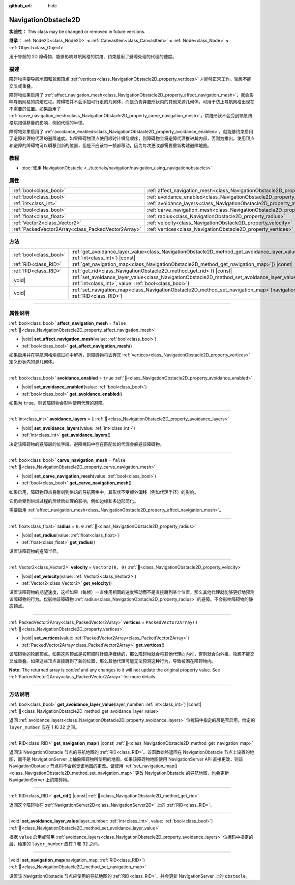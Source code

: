 :github_url: hide

.. DO NOT EDIT THIS FILE!!!
.. Generated automatically from Godot engine sources.
.. Generator: https://github.com/godotengine/godot/tree/4.4/doc/tools/make_rst.py.
.. XML source: https://github.com/godotengine/godot/tree/4.4/doc/classes/NavigationObstacle2D.xml.

.. _class_NavigationObstacle2D:

NavigationObstacle2D
====================

**实验性：** This class may be changed or removed in future versions.

**继承：** :ref:`Node2D<class_Node2D>` **<** :ref:`CanvasItem<class_CanvasItem>` **<** :ref:`Node<class_Node>` **<** :ref:`Object<class_Object>`

用于导航的 2D 障碍物，能够影响导航网格的烘焙、约束启用了避障处理的代理的速度。

.. rst-class:: classref-introduction-group

描述
----

障碍物需要导航地图和轮廓顶点 :ref:`vertices<class_NavigationObstacle2D_property_vertices>` 才能够正常工作。轮廓不能交叉或重叠。

障碍物如果启用了 :ref:`affect_navigation_mesh<class_NavigationObstacle2D_property_affect_navigation_mesh>`\ ，就会影响导航网格的烘焙过程。障碍物并不会添加可行走的几何体，而是负责弃置形状内的其他来源几何体。可用于防止导航网格出现在不需要的位置。如果启用了 :ref:`carve_navigation_mesh<class_NavigationObstacle2D_property_carve_navigation_mesh>`\ ，烘焙形状不会受到导航网格烘焙偏移量的影响，例如代理的半径。

障碍物如果启用了 :ref:`avoidance_enabled<class_NavigationObstacle2D_property_avoidance_enabled>`\ ，就能够约束启用了避障处理的代理的避障速度。如果障碍物顶点使用顺时针缠绕顺序，则障碍物会将避障代理推进其内部，否则为推出。使用顶点和避障的障碍物可以瞬移到新的位置，但是不应该每一帧都移动，因为每次更改都需要重新构建避障地图。

.. rst-class:: classref-introduction-group

教程
----

- :doc:`使用 NavigationObstacle <../tutorials/navigation/navigation_using_navigationobstacles>`

.. rst-class:: classref-reftable-group

属性
----

.. table::
   :widths: auto

   +-----------------------------------------------------+-------------------------------------------------------------------------------------------+--------------------------+
   | :ref:`bool<class_bool>`                             | :ref:`affect_navigation_mesh<class_NavigationObstacle2D_property_affect_navigation_mesh>` | ``false``                |
   +-----------------------------------------------------+-------------------------------------------------------------------------------------------+--------------------------+
   | :ref:`bool<class_bool>`                             | :ref:`avoidance_enabled<class_NavigationObstacle2D_property_avoidance_enabled>`           | ``true``                 |
   +-----------------------------------------------------+-------------------------------------------------------------------------------------------+--------------------------+
   | :ref:`int<class_int>`                               | :ref:`avoidance_layers<class_NavigationObstacle2D_property_avoidance_layers>`             | ``1``                    |
   +-----------------------------------------------------+-------------------------------------------------------------------------------------------+--------------------------+
   | :ref:`bool<class_bool>`                             | :ref:`carve_navigation_mesh<class_NavigationObstacle2D_property_carve_navigation_mesh>`   | ``false``                |
   +-----------------------------------------------------+-------------------------------------------------------------------------------------------+--------------------------+
   | :ref:`float<class_float>`                           | :ref:`radius<class_NavigationObstacle2D_property_radius>`                                 | ``0.0``                  |
   +-----------------------------------------------------+-------------------------------------------------------------------------------------------+--------------------------+
   | :ref:`Vector2<class_Vector2>`                       | :ref:`velocity<class_NavigationObstacle2D_property_velocity>`                             | ``Vector2(0, 0)``        |
   +-----------------------------------------------------+-------------------------------------------------------------------------------------------+--------------------------+
   | :ref:`PackedVector2Array<class_PackedVector2Array>` | :ref:`vertices<class_NavigationObstacle2D_property_vertices>`                             | ``PackedVector2Array()`` |
   +-----------------------------------------------------+-------------------------------------------------------------------------------------------+--------------------------+

.. rst-class:: classref-reftable-group

方法
----

.. table::
   :widths: auto

   +-------------------------+----------------------------------------------------------------------------------------------------------------------------------------------------------------------------+
   | :ref:`bool<class_bool>` | :ref:`get_avoidance_layer_value<class_NavigationObstacle2D_method_get_avoidance_layer_value>`\ (\ layer_number\: :ref:`int<class_int>`\ ) |const|                          |
   +-------------------------+----------------------------------------------------------------------------------------------------------------------------------------------------------------------------+
   | :ref:`RID<class_RID>`   | :ref:`get_navigation_map<class_NavigationObstacle2D_method_get_navigation_map>`\ (\ ) |const|                                                                              |
   +-------------------------+----------------------------------------------------------------------------------------------------------------------------------------------------------------------------+
   | :ref:`RID<class_RID>`   | :ref:`get_rid<class_NavigationObstacle2D_method_get_rid>`\ (\ ) |const|                                                                                                    |
   +-------------------------+----------------------------------------------------------------------------------------------------------------------------------------------------------------------------+
   | |void|                  | :ref:`set_avoidance_layer_value<class_NavigationObstacle2D_method_set_avoidance_layer_value>`\ (\ layer_number\: :ref:`int<class_int>`, value\: :ref:`bool<class_bool>`\ ) |
   +-------------------------+----------------------------------------------------------------------------------------------------------------------------------------------------------------------------+
   | |void|                  | :ref:`set_navigation_map<class_NavigationObstacle2D_method_set_navigation_map>`\ (\ navigation_map\: :ref:`RID<class_RID>`\ )                                              |
   +-------------------------+----------------------------------------------------------------------------------------------------------------------------------------------------------------------------+

.. rst-class:: classref-section-separator

----

.. rst-class:: classref-descriptions-group

属性说明
--------

.. _class_NavigationObstacle2D_property_affect_navigation_mesh:

.. rst-class:: classref-property

:ref:`bool<class_bool>` **affect_navigation_mesh** = ``false`` :ref:`🔗<class_NavigationObstacle2D_property_affect_navigation_mesh>`

.. rst-class:: classref-property-setget

- |void| **set_affect_navigation_mesh**\ (\ value\: :ref:`bool<class_bool>`\ )
- :ref:`bool<class_bool>` **get_affect_navigation_mesh**\ (\ )

如果启用并在导航网格烘焙过程中解析，则障碍物将丢弃其 :ref:`vertices<class_NavigationObstacle2D_property_vertices>` 定义形状内的源几何体。

.. rst-class:: classref-item-separator

----

.. _class_NavigationObstacle2D_property_avoidance_enabled:

.. rst-class:: classref-property

:ref:`bool<class_bool>` **avoidance_enabled** = ``true`` :ref:`🔗<class_NavigationObstacle2D_property_avoidance_enabled>`

.. rst-class:: classref-property-setget

- |void| **set_avoidance_enabled**\ (\ value\: :ref:`bool<class_bool>`\ )
- :ref:`bool<class_bool>` **get_avoidance_enabled**\ (\ )

如果为 ``true``\ ，则该障碍物会影响使用代理的避障。

.. rst-class:: classref-item-separator

----

.. _class_NavigationObstacle2D_property_avoidance_layers:

.. rst-class:: classref-property

:ref:`int<class_int>` **avoidance_layers** = ``1`` :ref:`🔗<class_NavigationObstacle2D_property_avoidance_layers>`

.. rst-class:: classref-property-setget

- |void| **set_avoidance_layers**\ (\ value\: :ref:`int<class_int>`\ )
- :ref:`int<class_int>` **get_avoidance_layers**\ (\ )

决定该障碍物的避障层的位字段。避障掩码中存在匹配位的代理会躲避该障碍物。

.. rst-class:: classref-item-separator

----

.. _class_NavigationObstacle2D_property_carve_navigation_mesh:

.. rst-class:: classref-property

:ref:`bool<class_bool>` **carve_navigation_mesh** = ``false`` :ref:`🔗<class_NavigationObstacle2D_property_carve_navigation_mesh>`

.. rst-class:: classref-property-setget

- |void| **set_carve_navigation_mesh**\ (\ value\: :ref:`bool<class_bool>`\ )
- :ref:`bool<class_bool>` **get_carve_navigation_mesh**\ (\ )

如果启用，障碍物顶点将雕刻到烘焙的导航网格中，其形状不受额外偏移（例如代理半径）的影响。

它仍会受到烘焙过程的后续后处理的影响，例如边缘和多边形简化。

需要启用 :ref:`affect_navigation_mesh<class_NavigationObstacle2D_property_affect_navigation_mesh>`\ 。

.. rst-class:: classref-item-separator

----

.. _class_NavigationObstacle2D_property_radius:

.. rst-class:: classref-property

:ref:`float<class_float>` **radius** = ``0.0`` :ref:`🔗<class_NavigationObstacle2D_property_radius>`

.. rst-class:: classref-property-setget

- |void| **set_radius**\ (\ value\: :ref:`float<class_float>`\ )
- :ref:`float<class_float>` **get_radius**\ (\ )

设置该障碍物的避障半径。

.. rst-class:: classref-item-separator

----

.. _class_NavigationObstacle2D_property_velocity:

.. rst-class:: classref-property

:ref:`Vector2<class_Vector2>` **velocity** = ``Vector2(0, 0)`` :ref:`🔗<class_NavigationObstacle2D_property_velocity>`

.. rst-class:: classref-property-setget

- |void| **set_velocity**\ (\ value\: :ref:`Vector2<class_Vector2>`\ )
- :ref:`Vector2<class_Vector2>` **get_velocity**\ (\ )

设置该障碍物的期望速度，这样如果（每帧）一直使用相同的速度移动而不是直接跳到某个位置，那么其他代理就能够更好地预测该障碍物的行为。仅影响该障碍物 :ref:`radius<class_NavigationObstacle2D_property_radius>` 的避障。不会影响障碍物的静态顶点。

.. rst-class:: classref-item-separator

----

.. _class_NavigationObstacle2D_property_vertices:

.. rst-class:: classref-property

:ref:`PackedVector2Array<class_PackedVector2Array>` **vertices** = ``PackedVector2Array()`` :ref:`🔗<class_NavigationObstacle2D_property_vertices>`

.. rst-class:: classref-property-setget

- |void| **set_vertices**\ (\ value\: :ref:`PackedVector2Array<class_PackedVector2Array>`\ )
- :ref:`PackedVector2Array<class_PackedVector2Array>` **get_vertices**\ (\ )

该障碍物的轮廓顶点。如果这些顶点是按照顺时针顺序缠绕的，那么障碍物就会将其他代理向内推，否则就会向外推。轮廓不能交叉或重叠。如果这些顶点直接跳到了新的位置，那么其他代理可能无法预测这种行为，导致被困在障碍物内。

**Note:** The returned array is *copied* and any changes to it will not update the original property value. See :ref:`PackedVector2Array<class_PackedVector2Array>` for more details.

.. rst-class:: classref-section-separator

----

.. rst-class:: classref-descriptions-group

方法说明
--------

.. _class_NavigationObstacle2D_method_get_avoidance_layer_value:

.. rst-class:: classref-method

:ref:`bool<class_bool>` **get_avoidance_layer_value**\ (\ layer_number\: :ref:`int<class_int>`\ ) |const| :ref:`🔗<class_NavigationObstacle2D_method_get_avoidance_layer_value>`

返回 :ref:`avoidance_layers<class_NavigationObstacle2D_property_avoidance_layers>` 位掩码中指定的层是否启用，给定的 ``layer_number`` 应在 1 和 32 之间。

.. rst-class:: classref-item-separator

----

.. _class_NavigationObstacle2D_method_get_navigation_map:

.. rst-class:: classref-method

:ref:`RID<class_RID>` **get_navigation_map**\ (\ ) |const| :ref:`🔗<class_NavigationObstacle2D_method_get_navigation_map>`

返回该 NavigationObstacle 节点的导航地图的 :ref:`RID<class_RID>`\ 。该函数始终返回在 NavigationObstacle 节点上设置的地图，而不是 NavigationServer 上抽象障碍物所使用的地图。如果该障碍物地图使用 NavigationServer API 直接更改，则该 NavigationObstacle 节点将不会察觉该地图的更改。请使用 :ref:`set_navigation_map()<class_NavigationObstacle2D_method_set_navigation_map>` 更改 NavigationObstacle 的导航地图，也会更新 NavigationServer 上的障碍物。

.. rst-class:: classref-item-separator

----

.. _class_NavigationObstacle2D_method_get_rid:

.. rst-class:: classref-method

:ref:`RID<class_RID>` **get_rid**\ (\ ) |const| :ref:`🔗<class_NavigationObstacle2D_method_get_rid>`

返回这个障碍物在 :ref:`NavigationServer2D<class_NavigationServer2D>` 上的 :ref:`RID<class_RID>`\ 。

.. rst-class:: classref-item-separator

----

.. _class_NavigationObstacle2D_method_set_avoidance_layer_value:

.. rst-class:: classref-method

|void| **set_avoidance_layer_value**\ (\ layer_number\: :ref:`int<class_int>`, value\: :ref:`bool<class_bool>`\ ) :ref:`🔗<class_NavigationObstacle2D_method_set_avoidance_layer_value>`

根据 ``value`` 启用或禁用 :ref:`avoidance_layers<class_NavigationObstacle2D_property_avoidance_layers>` 位掩码中指定的层，给定的 ``layer_number`` 应在 1 和 32 之间。

.. rst-class:: classref-item-separator

----

.. _class_NavigationObstacle2D_method_set_navigation_map:

.. rst-class:: classref-method

|void| **set_navigation_map**\ (\ navigation_map\: :ref:`RID<class_RID>`\ ) :ref:`🔗<class_NavigationObstacle2D_method_set_navigation_map>`

设置该 NavigationObstacle 节点应使用的导航地图的 :ref:`RID<class_RID>`\ ，并会更新 NavigationServer 上的 ``obstacle``\ 。

.. |virtual| replace:: :abbr:`virtual (本方法通常需要用户覆盖才能生效。)`
.. |const| replace:: :abbr:`const (本方法无副作用，不会修改该实例的任何成员变量。)`
.. |vararg| replace:: :abbr:`vararg (本方法除了能接受在此处描述的参数外，还能够继续接受任意数量的参数。)`
.. |constructor| replace:: :abbr:`constructor (本方法用于构造某个类型。)`
.. |static| replace:: :abbr:`static (调用本方法无需实例，可直接使用类名进行调用。)`
.. |operator| replace:: :abbr:`operator (本方法描述的是使用本类型作为左操作数的有效运算符。)`
.. |bitfield| replace:: :abbr:`BitField (这个值是由下列位标志构成位掩码的整数。)`
.. |void| replace:: :abbr:`void (无返回值。)`
